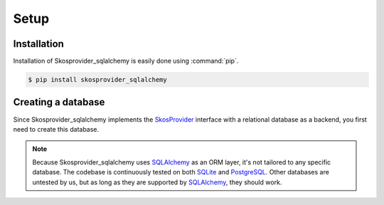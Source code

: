 .. _setup:

=====
Setup
=====

Installation
============

Installation of Skosprovider_sqlalchemy is easily done using :command:`pip`.

.. code-block:: bash
   
   $ pip install skosprovider_sqlalchemy

Creating a database
===================

Since Skosprovider_sqlalchemy implements the SkosProvider_ interface with a
relational database as a backend, you first need to create this database.

.. note::

   Because Skosprovider_sqlalchemy uses SQLAlchemy_ as an ORM layer, it's not
   tailored to any specific database. The codebase is continuously tested
   on both SQLite_ and PostgreSQL_. Other databases are untested by us, but as
   long as they are supported by SQLAlchemy_, they should work.


.. _SkosProvider: http://skosprovider.readthedocs.org
.. _SQLAlchemy: http://docs.sqlalchemy.org/
.. _SQLite: http://www.sqlite.org
.. _PostgreSQL: http://www.postgresql.org
